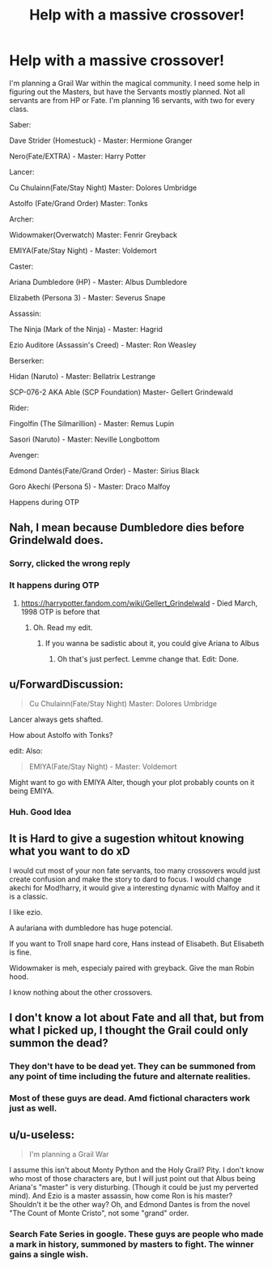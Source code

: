 #+TITLE: Help with a massive crossover!

* Help with a massive crossover!
:PROPERTIES:
:Author: Q-35712
:Score: 2
:DateUnix: 1576160387.0
:DateShort: 2019-Dec-12
:FlairText: Discussion
:END:
I'm planning a Grail War within the magical community. I need some help in figuring out the Masters, but have the Servants mostly planned. Not all servants are from HP or Fate. I'm planning 16 servants, with two for every class.

Saber:

Dave Strider (Homestuck) - Master: Hermione Granger

Nero(Fate/EXTRA) - Master: Harry Potter

Lancer:

Cu Chulainn(Fate/Stay Night) Master: Dolores Umbridge

Astolfo (Fate/Grand Order) Master: Tonks

Archer:

Widowmaker(Overwatch) Master: Fenrir Greyback

EMIYA(Fate/Stay Night) - Master: Voldemort

Caster:

Ariana Dumbledore (HP) - Master: Albus Dumbledore

Elizabeth (Persona 3) - Master: Severus Snape

Assassin:

The Ninja (Mark of the Ninja) - Master: Hagrid

Ezio Auditore (Assassin's Creed) - Master: Ron Weasley

Berserker:

Hidan (Naruto) - Master: Bellatrix Lestrange

SCP-076-2 AKA Able (SCP Foundation) Master- Gellert Grindewald

Rider:

Fingolfin (The Silmarillion) - Master: Remus Lupin

Sasori (Naruto) - Master: Neville Longbottom

Avenger:

Edmond Dantés(Fate/Grand Order) - Master: Sirius Black

Goro Akechi (Persona 5) - Master: Draco Malfoy

Happens during OTP


** Nah, I mean because Dumbledore dies before Grindelwald does.
:PROPERTIES:
:Author: Lucas_M_Jones
:Score: 3
:DateUnix: 1576161348.0
:DateShort: 2019-Dec-12
:END:

*** Sorry, clicked the wrong reply
:PROPERTIES:
:Author: Lucas_M_Jones
:Score: 3
:DateUnix: 1576161372.0
:DateShort: 2019-Dec-12
:END:


*** It happens during OTP
:PROPERTIES:
:Author: Q-35712
:Score: 1
:DateUnix: 1576161389.0
:DateShort: 2019-Dec-12
:END:

**** [[https://harrypotter.fandom.com/wiki/Gellert_Grindelwald]] - Died March, 1998 OTP is before that
:PROPERTIES:
:Author: Lucas_M_Jones
:Score: 1
:DateUnix: 1576161482.0
:DateShort: 2019-Dec-12
:END:

***** Oh. Read my edit.
:PROPERTIES:
:Author: Q-35712
:Score: 1
:DateUnix: 1576161546.0
:DateShort: 2019-Dec-12
:END:

****** If you wanna be sadistic about it, you could give Ariana to Albus
:PROPERTIES:
:Author: Lucas_M_Jones
:Score: 3
:DateUnix: 1576161654.0
:DateShort: 2019-Dec-12
:END:

******* Oh that's just perfect. Lemme change that. Edit: Done.
:PROPERTIES:
:Author: Q-35712
:Score: 3
:DateUnix: 1576161703.0
:DateShort: 2019-Dec-12
:END:


** u/ForwardDiscussion:
#+begin_quote
  Cu Chulainn(Fate/Stay Night) Master: Dolores Umbridge
#+end_quote

Lancer always gets shafted.

How about Astolfo with Tonks?

edit: Also:

#+begin_quote
  EMIYA(Fate/Stay Night) - Master: Voldemort
#+end_quote

Might want to go with EMIYA Alter, though your plot probably counts on it being EMIYA.
:PROPERTIES:
:Author: ForwardDiscussion
:Score: 3
:DateUnix: 1576189593.0
:DateShort: 2019-Dec-13
:END:

*** Huh. Good Idea
:PROPERTIES:
:Author: Q-35712
:Score: 3
:DateUnix: 1576190523.0
:DateShort: 2019-Dec-13
:END:


** It is Hard to give a sugestion whitout knowing what you want to do xD

I would cut most of your non fate servants, too many crossovers would just create confusion and make the story to dard to focus. I would change akechi for Mod!harry, it would give a interesting dynamic with Malfoy and it is a classic.

I like ezio.

A au!ariana with dumbledore has huge potencial.

If you want to Troll snape hard core, Hans instead of Elisabeth. But Elisabeth is fine.

Widowmaker is meh, especialy paired with greyback. Give the man Robin hood.

I know nothing about the other crossovers.
:PROPERTIES:
:Author: Mestrehunter
:Score: 3
:DateUnix: 1576195730.0
:DateShort: 2019-Dec-13
:END:


** I don't know a lot about Fate and all that, but from what I picked up, I thought the Grail could only summon the dead?
:PROPERTIES:
:Author: Lucas_M_Jones
:Score: 2
:DateUnix: 1576161215.0
:DateShort: 2019-Dec-12
:END:

*** They don't have to be dead yet. They can be summoned from any point of time including the future and alternate realities.
:PROPERTIES:
:Author: AlreadyGoneAway
:Score: 3
:DateUnix: 1576168963.0
:DateShort: 2019-Dec-12
:END:


*** Most of these guys are dead. Amd fictional characters work just as well.
:PROPERTIES:
:Author: Q-35712
:Score: 3
:DateUnix: 1576161306.0
:DateShort: 2019-Dec-12
:END:


** u/u-useless:
#+begin_quote
  I'm planning a Grail War
#+end_quote

I assume this isn't about Monty Python and the Holy Grail? Pity. I don't know who most of those characters are, but I will just point out that Albus being Ariana's "master" is very disturbing. (Though it could be just my perverted mind). And Ezio is a master assassin, how come Ron is his master? Shouldn't it be the other way? Oh, and Edmond Dantes is from the novel "The Count of Monte Cristo", not some "grand" order.
:PROPERTIES:
:Author: u-useless
:Score: 0
:DateUnix: 1576171755.0
:DateShort: 2019-Dec-12
:END:

*** Search Fate Series in google. These guys are people who made a mark in history, summoned by masters to fight. The winner gains a single wish.
:PROPERTIES:
:Author: Q-35712
:Score: 3
:DateUnix: 1576172003.0
:DateShort: 2019-Dec-12
:END:
